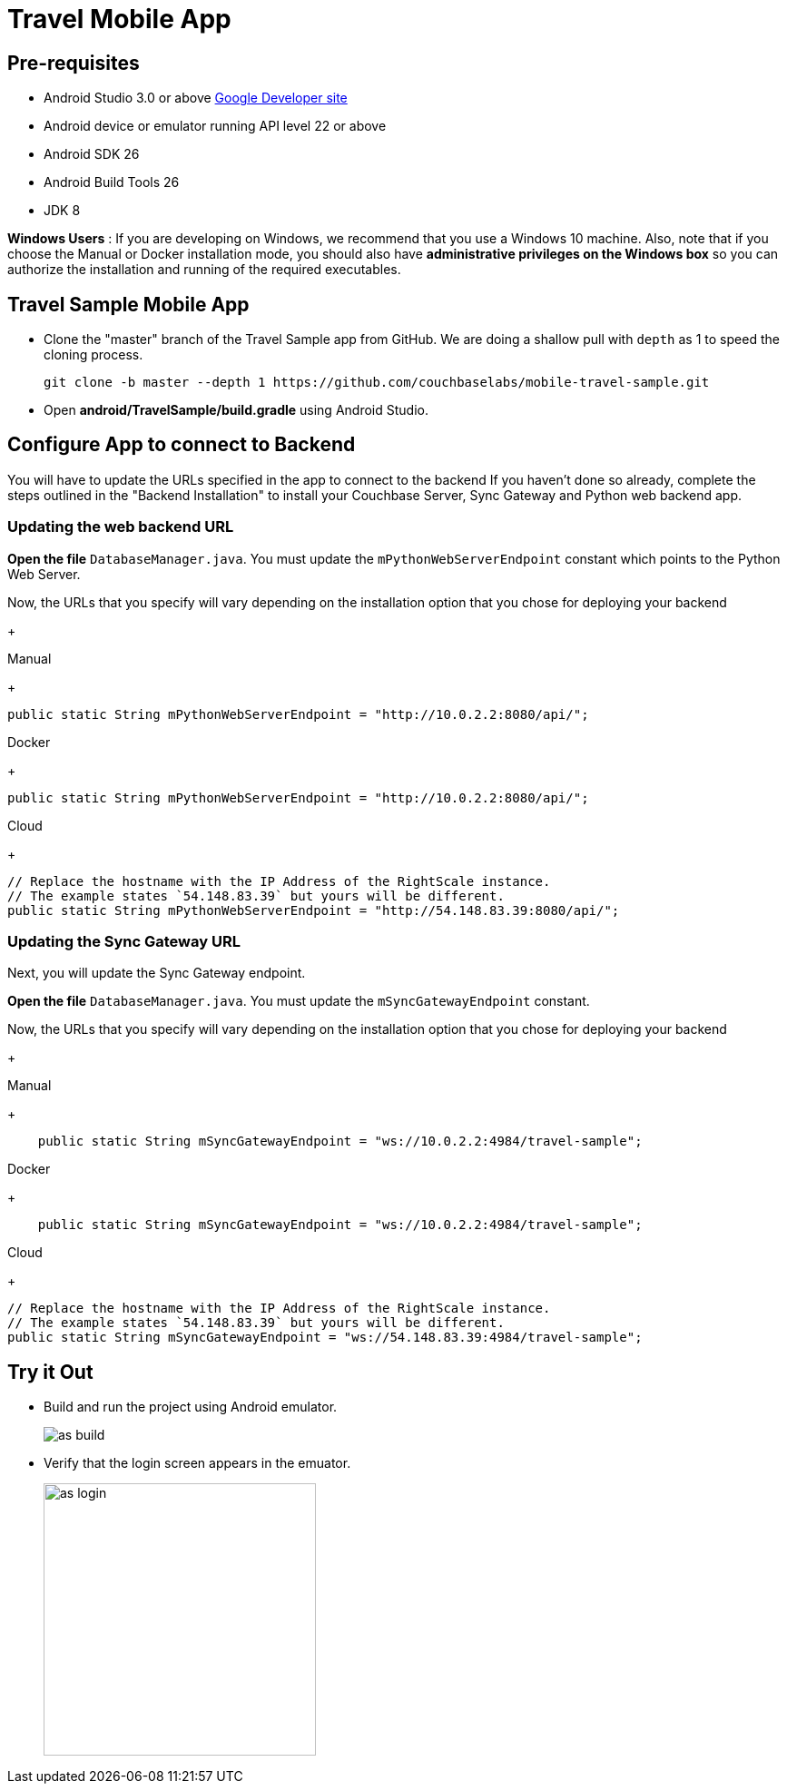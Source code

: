 = Travel Mobile App
:page-aliases: tutorials:travel-sample:develop/android,tutorials:travel-sample:develop/android/index

== Pre-requisites

* Android Studio 3.0 or above https://developer.android.com[Google Developer site]
* Android device or emulator running API level 22 or above
* Android SDK 26
* Android Build Tools 26
* JDK 8

*Windows Users* : If you are developing on Windows, we recommend that you use a Windows 10 machine.
Also, note that if you choose the Manual or Docker installation mode, you should also have *administrative privileges on the Windows box* so you can authorize the installation and running of the required executables.

== Travel Sample Mobile App

* Clone the "master" branch of the Travel Sample app from GitHub. We are doing a shallow pull with `depth` as 1 to speed the cloning process. 
+
[source,bash]
----
git clone -b master --depth 1 https://github.com/couchbaselabs/mobile-travel-sample.git
----

* Open *android/TravelSample/build.gradle* using Android Studio.


== Configure App to connect to Backend
You will have to update the URLs specified in the app to connect to the backend
If you haven't done so already, complete the steps outlined in the "Backend Installation" to install your Couchbase Server, Sync Gateway and Python web backend app.

=== Updating the web backend URL

*Open the file* `DatabaseManager.java`.
You must update the `mPythonWebServerEndpoint` constant which points to the Python Web Server.

Now, the URLs that you specify will vary depending on the installation option that you chose for deploying your backend

+
[{tabs}]
====
Manual
+
--
[source,java]
----
public static String mPythonWebServerEndpoint = "http://10.0.2.2:8080/api/";
----
--
Docker
+
--
[source,java]
----
public static String mPythonWebServerEndpoint = "http://10.0.2.2:8080/api/";
----
--
Cloud
+
--
[source,java]
----
// Replace the hostname with the IP Address of the RightScale instance.
// The example states `54.148.83.39` but yours will be different.
public static String mPythonWebServerEndpoint = "http://54.148.83.39:8080/api/";
----
====


=== Updating the Sync Gateway URL

Next, you will update the Sync Gateway endpoint.

*Open the file* `DatabaseManager.java`.
You must update the `mSyncGatewayEndpoint` constant.

Now, the URLs that you specify will vary depending on the installation option that you chose for deploying your backend

+
[{tabs}]
====
Manual
+
--
[source,java]
----
    public static String mSyncGatewayEndpoint = "ws://10.0.2.2:4984/travel-sample";
----
--
Docker
+
--
[source,java]
----
    public static String mSyncGatewayEndpoint = "ws://10.0.2.2:4984/travel-sample";
----
--
Cloud
+
--
[source,java]
----
// Replace the hostname with the IP Address of the RightScale instance.
// The example states `54.148.83.39` but yours will be different.
public static String mSyncGatewayEndpoint = "ws://54.148.83.39:4984/travel-sample";
----
====

== Try it Out
* Build and run the project using Android emulator.
+
image::https://cl.ly/1r0T100T0c22/as-build.png[]
* Verify that the login screen appears in the emuator.
+
image::https://cl.ly/0T0G2S083g41/as-login.png[,300]
